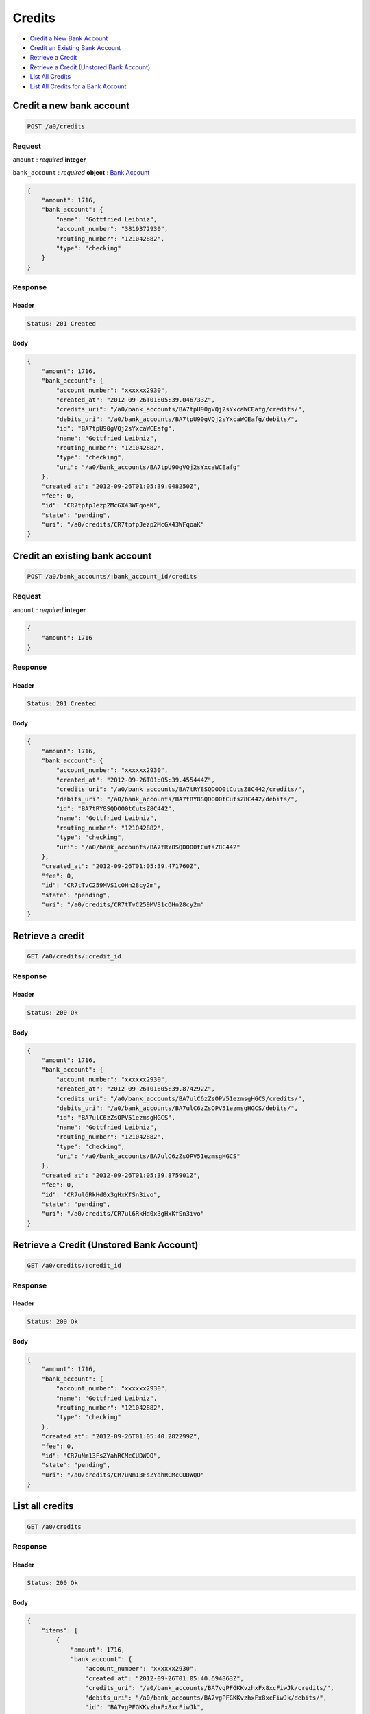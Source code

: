 Credits
=======

-  `Credit a New Bank Account`_
-  `Credit an Existing Bank Account`_
-  `Retrieve a Credit`_
-  `Retrieve a Credit (Unstored Bank Account)`_
-  `List All Credits`_
-  `List All Credits for a Bank Account`_


Credit a new bank account
-------------------------

.. code::

    POST /a0/credits


Request
~~~~~~~

``amount``
: *required* **integer**

``bank_account``
: *required* **object**
: `Bank Account <./bank_accounts.rst>`_

.. code:: javascript

    {
        "amount": 1716,
        "bank_account": {
            "name": "Gottfried Leibniz",
            "account_number": "3819372930",
            "routing_number": "121042882",
            "type": "checking"
        }
    }

Response
~~~~~~~~

Header
^^^^^^

.. code::

    Status: 201 Created

Body
^^^^

.. code:: javascript


    {
        "amount": 1716,
        "bank_account": {
            "account_number": "xxxxxx2930",
            "created_at": "2012-09-26T01:05:39.046733Z",
            "credits_uri": "/a0/bank_accounts/BA7tpU90gVQj2sYxcaWCEafg/credits/",
            "debits_uri": "/a0/bank_accounts/BA7tpU90gVQj2sYxcaWCEafg/debits/",
            "id": "BA7tpU90gVQj2sYxcaWCEafg",
            "name": "Gottfried Leibniz",
            "routing_number": "121042882",
            "type": "checking",
            "uri": "/a0/bank_accounts/BA7tpU90gVQj2sYxcaWCEafg"
        },
        "created_at": "2012-09-26T01:05:39.048250Z",
        "fee": 0,
        "id": "CR7tpfpJezp2McGX43WFqoaK",
        "state": "pending",
        "uri": "/a0/credits/CR7tpfpJezp2McGX43WFqoaK"
    }



Credit an existing bank account
-------------------------------

.. code::

    POST /a0/bank_accounts/:bank_account_id/credits


Request
~~~~~~~

``amount``
: *required* **integer**

.. code:: javascript

    {
        "amount": 1716
    }

Response
~~~~~~~~

Header
^^^^^^

.. code::

    Status: 201 Created

Body
^^^^

.. code:: javascript


    {
        "amount": 1716,
        "bank_account": {
            "account_number": "xxxxxx2930",
            "created_at": "2012-09-26T01:05:39.455444Z",
            "credits_uri": "/a0/bank_accounts/BA7tRY8SQDOO0tCutsZ8C442/credits/",
            "debits_uri": "/a0/bank_accounts/BA7tRY8SQDOO0tCutsZ8C442/debits/",
            "id": "BA7tRY8SQDOO0tCutsZ8C442",
            "name": "Gottfried Leibniz",
            "routing_number": "121042882",
            "type": "checking",
            "uri": "/a0/bank_accounts/BA7tRY8SQDOO0tCutsZ8C442"
        },
        "created_at": "2012-09-26T01:05:39.471760Z",
        "fee": 0,
        "id": "CR7tTvC259MVS1cOHn28cy2m",
        "state": "pending",
        "uri": "/a0/credits/CR7tTvC259MVS1cOHn28cy2m"
    }



Retrieve a credit
-----------------

.. code::

    GET /a0/credits/:credit_id


Response
~~~~~~~~

Header
^^^^^^

.. code::

    Status: 200 Ok

Body
^^^^

.. code:: javascript


    {
        "amount": 1716,
        "bank_account": {
            "account_number": "xxxxxx2930",
            "created_at": "2012-09-26T01:05:39.874292Z",
            "credits_uri": "/a0/bank_accounts/BA7ulC6zZsOPV51ezmsgHGCS/credits/",
            "debits_uri": "/a0/bank_accounts/BA7ulC6zZsOPV51ezmsgHGCS/debits/",
            "id": "BA7ulC6zZsOPV51ezmsgHGCS",
            "name": "Gottfried Leibniz",
            "routing_number": "121042882",
            "type": "checking",
            "uri": "/a0/bank_accounts/BA7ulC6zZsOPV51ezmsgHGCS"
        },
        "created_at": "2012-09-26T01:05:39.875901Z",
        "fee": 0,
        "id": "CR7ul6RkHd0x3gHxKfSn3ivo",
        "state": "pending",
        "uri": "/a0/credits/CR7ul6RkHd0x3gHxKfSn3ivo"
    }

Retrieve a Credit (Unstored Bank Account)
-----------------------------------------

.. code::

    GET /a0/credits/:credit_id

Response
~~~~~~~~

Header
^^^^^^

.. code::

    Status: 200 Ok

Body
^^^^

.. code:: javascript


    {
        "amount": 1716,
        "bank_account": {
            "account_number": "xxxxxx2930",
            "name": "Gottfried Leibniz",
            "routing_number": "121042882",
            "type": "checking"
        },
        "created_at": "2012-09-26T01:05:40.282299Z",
        "fee": 0,
        "id": "CR7uNm13FsZYahRCMcCUDWQO",
        "state": "pending",
        "uri": "/a0/credits/CR7uNm13FsZYahRCMcCUDWQO"
    }



List all credits
----------------

.. code::

    GET /a0/credits


Response
~~~~~~~~

Header
^^^^^^

.. code::

    Status: 200 Ok

Body
^^^^

.. code:: javascript


    {
        "items": [
            {
                "amount": 1716,
                "bank_account": {
                    "account_number": "xxxxxx2930",
                    "created_at": "2012-09-26T01:05:40.694863Z",
                    "credits_uri": "/a0/bank_accounts/BA7vgPFGKKvzhxFx8xcFiwJk/credits/",
                    "debits_uri": "/a0/bank_accounts/BA7vgPFGKKvzhxFx8xcFiwJk/debits/",
                    "id": "BA7vgPFGKKvzhxFx8xcFiwJk",
                    "name": "Gottfried Leibniz",
                    "routing_number": "121042882",
                    "type": "checking",
                    "uri": "/a0/bank_accounts/BA7vgPFGKKvzhxFx8xcFiwJk"
                },
                "created_at": "2012-09-26T01:05:40.696339Z",
                "fee": 0,
                "id": "CR7vglingcQmlsru3ydzKcAO",
                "state": "pending",
                "uri": "/a0/credits/CR7vglingcQmlsru3ydzKcAO"
            },
            {
                "amount": 1716,
                "bank_account": {
                    "account_number": "xxxxxx2930",
                    "created_at": "2012-09-26T01:05:40.706645Z",
                    "credits_uri": "/a0/bank_accounts/BA7vhIcSRabWuw67ZQt34n7Y/credits/",
                    "debits_uri": "/a0/bank_accounts/BA7vhIcSRabWuw67ZQt34n7Y/debits/",
                    "id": "BA7vhIcSRabWuw67ZQt34n7Y",
                    "name": "Gottfried Leibniz",
                    "routing_number": "121042882",
                    "type": "checking",
                    "uri": "/a0/bank_accounts/BA7vhIcSRabWuw67ZQt34n7Y"
                },
                "created_at": "2012-09-26T01:05:40.707124Z",
                "fee": 0,
                "id": "CR7vhF70LzK8YRfGXraqXuoG",
                "state": "pending",
                "uri": "/a0/credits/CR7vhF70LzK8YRfGXraqXuoG"
            },
            {
                "amount": 1716,
                "bank_account": {
                    "account_number": "xxxxxx2930",
                    "created_at": "2012-09-26T01:05:40.713831Z",
                    "credits_uri": "/a0/bank_accounts/BA7vid5DNb8AX9rD2Jehni0q/credits/",
                    "debits_uri": "/a0/bank_accounts/BA7vid5DNb8AX9rD2Jehni0q/debits/",
                    "id": "BA7vid5DNb8AX9rD2Jehni0q",
                    "name": "Gottfried Leibniz",
                    "routing_number": "121042882",
                    "type": "checking",
                    "uri": "/a0/bank_accounts/BA7vid5DNb8AX9rD2Jehni0q"
                },
                "created_at": "2012-09-26T01:05:40.714570Z",
                "fee": 0,
                "id": "CR7viaeJ3HkaQg9cUNjiLW7o",
                "state": "pending",
                "uri": "/a0/credits/CR7viaeJ3HkaQg9cUNjiLW7o"
            }
        ]
    }



List all credits for a bank account
-----------------------------------

.. code::

    GET /a0/bank_accounts/:bank_account_id/credits


Response
~~~~~~~~

Header
^^^^^^

.. code::

    Status: 200 Ok

Body
^^^^

.. code:: javascript


    {
        "items": [
            {
                "amount": 221970,
                "bank_account": {
                    "account_number": "xxxxxx2930",
                    "created_at": "2012-09-26T01:05:41.115769Z",
                    "credits_uri": "/a0/bank_accounts/BA7vJLojGjlpqpAtrTsZPeVY/credits/",
                    "debits_uri": "/a0/bank_accounts/BA7vJLojGjlpqpAtrTsZPeVY/debits/",
                    "id": "BA7vJLojGjlpqpAtrTsZPeVY",
                    "name": "Gottfried Leibniz",
                    "routing_number": "121042882",
                    "type": "checking",
                    "uri": "/a0/bank_accounts/BA7vJLojGjlpqpAtrTsZPeVY"
                },
                "created_at": "2012-09-26T01:05:41.132034Z",
                "fee": 0,
                "id": "CR7vLhh8XvtzUuMJBW53DXce",
                "state": "pending",
                "uri": "/a0/credits/CR7vLhh8XvtzUuMJBW53DXce"
            },
            {
                "amount": 4281906,
                "bank_account": {
                    "account_number": "xxxxxx2930",
                    "created_at": "2012-09-26T01:05:41.115769Z",
                    "credits_uri": "/a0/bank_accounts/BA7vJLojGjlpqpAtrTsZPeVY/credits/",
                    "debits_uri": "/a0/bank_accounts/BA7vJLojGjlpqpAtrTsZPeVY/debits/",
                    "id": "BA7vJLojGjlpqpAtrTsZPeVY",
                    "name": "Gottfried Leibniz",
                    "routing_number": "121042882",
                    "type": "checking",
                    "uri": "/a0/bank_accounts/BA7vJLojGjlpqpAtrTsZPeVY"
                },
                "created_at": "2012-09-26T01:05:41.142644Z",
                "fee": 0,
                "id": "CR7vM5mxthVqq1HKl3hFT90u",
                "state": "pending",
                "uri": "/a0/credits/CR7vM5mxthVqq1HKl3hFT90u"
            },
            {
                "amount": 1300,
                "bank_account": {
                    "account_number": "xxxxxx2930",
                    "created_at": "2012-09-26T01:05:41.115769Z",
                    "credits_uri": "/a0/bank_accounts/BA7vJLojGjlpqpAtrTsZPeVY/credits/",
                    "debits_uri": "/a0/bank_accounts/BA7vJLojGjlpqpAtrTsZPeVY/debits/",
                    "id": "BA7vJLojGjlpqpAtrTsZPeVY",
                    "name": "Gottfried Leibniz",
                    "routing_number": "121042882",
                    "type": "checking",
                    "uri": "/a0/bank_accounts/BA7vJLojGjlpqpAtrTsZPeVY"
                },
                "created_at": "2012-09-26T01:05:41.151774Z",
                "fee": 0,
                "id": "CR7vMIyVhoWcTwAsQRKZdwjU",
                "state": "pending",
                "uri": "/a0/credits/CR7vMIyVhoWcTwAsQRKZdwjU"
            }
        ]
    }




